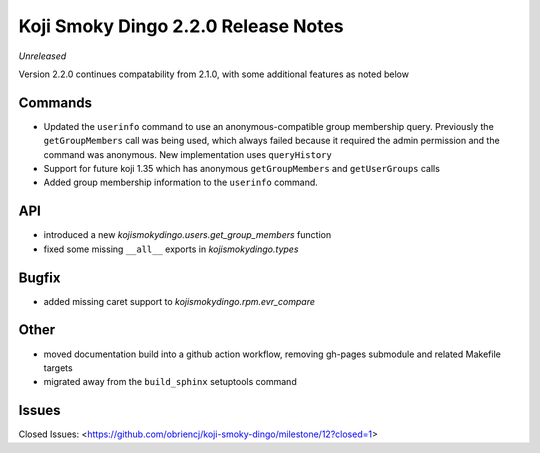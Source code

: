 Koji Smoky Dingo 2.2.0 Release Notes
====================================

*Unreleased*

Version 2.2.0 continues compatability from 2.1.0, with some additional
features as noted below


Commands
--------

* Updated the ``userinfo`` command to use an anonymous-compatible
  group membership query. Previously the ``getGroupMembers`` call was
  being used, which always failed because it required the admin
  permission and the command was anonymous. New implementation uses
  ``queryHistory``
* Support for future koji 1.35 which has anonymous ``getGroupMembers``
  and ``getUserGroups`` calls
* Added group membership information to the ``userinfo`` command.


API
---

* introduced a new `kojismokydingo.users.get_group_members` function
* fixed some missing ``__all__`` exports in `kojismokydingo.types`


Bugfix
------

* added missing caret support to `kojismokydingo.rpm.evr_compare`


Other
-----

* moved documentation build into a github action workflow, removing
  gh-pages submodule and related Makefile targets
* migrated away from the ``build_sphinx`` setuptools command


Issues
------

Closed Issues:
<https://github.com/obriencj/koji-smoky-dingo/milestone/12?closed=1>
